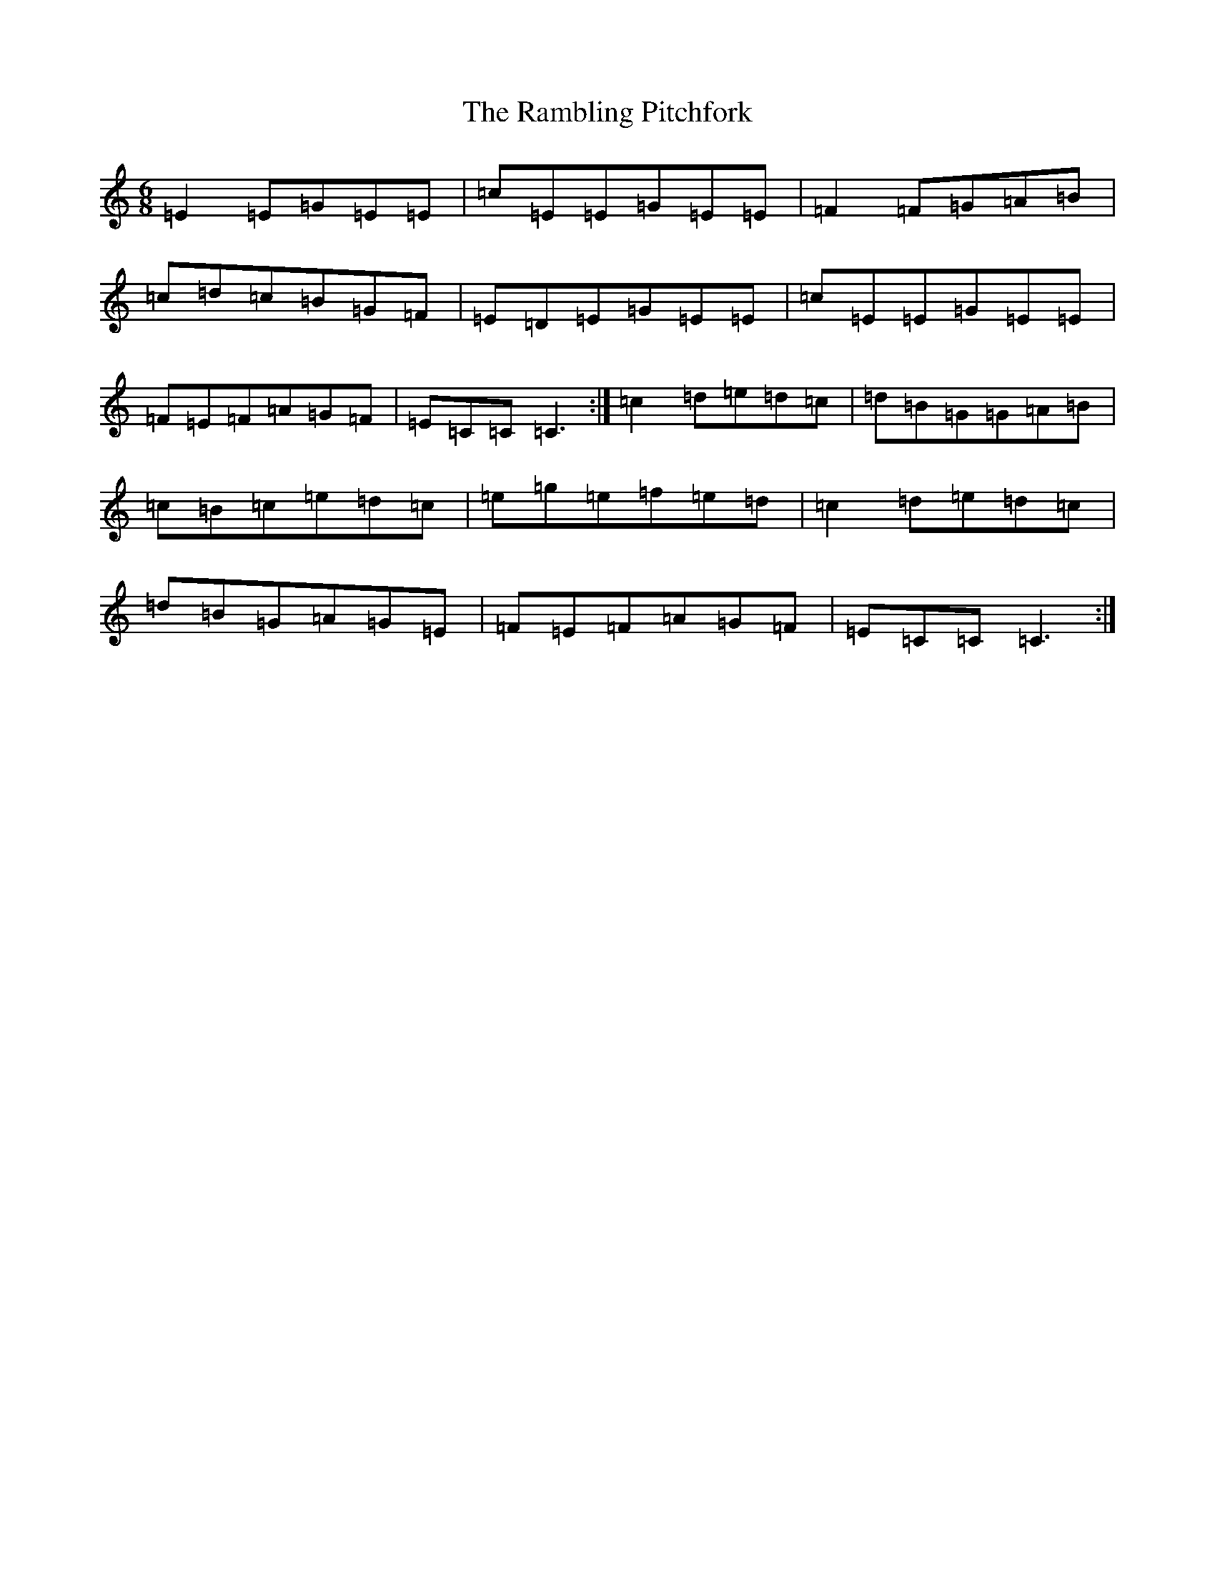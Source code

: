X: 17741
T: Rambling Pitchfork, The
S: https://thesession.org/tunes/89#setting89
R: jig
M:6/8
L:1/8
K: C Major
=E2=E=G=E=E|=c=E=E=G=E=E|=F2=F=G=A=B|=c=d=c=B=G=F|=E=D=E=G=E=E|=c=E=E=G=E=E|=F=E=F=A=G=F|=E=C=C=C3:|=c2=d=e=d=c|=d=B=G=G=A=B|=c=B=c=e=d=c|=e=g=e=f=e=d|=c2=d=e=d=c|=d=B=G=A=G=E|=F=E=F=A=G=F|=E=C=C=C3:|